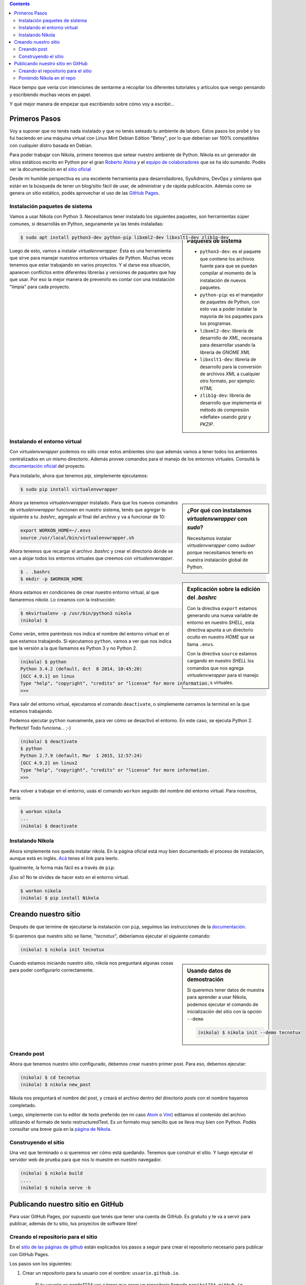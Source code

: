 .. title: Empezando con Nikola
.. slug: empezando-con-nikola
.. date: 2015-10-14 13:37:37 UTC-03:00
.. tags: blog,python,nikola,github
.. category: tutorial nikola github
.. link:
.. description: Tutorial Nikola GitHub Pages
.. type: text

.. class:: alert alert-info pull-right

.. contents::

Hace tiempo que venía con intenciones de sentarme a recopilar los diferentes
tutoriales y artículos que vengo pensando y escribiendo muchas veces en papel.

Y qué mejor manera de empezar que escribiendo sobre cómo voy a escribir...

Primeros Pasos
==============

Voy a suponer que no tenés nada instalado y que no tenés seteado tu ambiente de
laburo. Estos pasos los probé y los fui haciendo en una máquina virtual con
Linux Mint Debian Edition "Betsy", por lo que deberían ser 100% compatibles con
cualquier distro basada en Debian.

Para poder trabajar con Nikola, primero tenemos que setear nuestro ambiente de
Python. Nikola es un generador de sitios estáticos escrito en Python por el
gran `Roberto Alsina <https://twitter.com/ralsina>`_ y el `equipo de
colaboradores <https://getnikola.com/contact.html>`_ que se ha ido sumando.
Podés ver la documentación en el `sitio oficial <https://getnikola.com/>`_

Desde mi humilde perspectiva es una excelente herramienta para desarrolladores,
SysAdmins, DevOps y similares que están en la búsqueda de tener un blog/sitio
fácil de usar, de administrar y de rápida publicación. Además como se genera un
sitio estático, podés aprovechar el uso de las `GitHub Pages
<https://pages.github.com/>`_.

Instalación paquetes de sistema
-------------------------------

Vamos a usar Nikola con Python 3. Necesitamos tener instalado los siguientes
paquetes, son herramientas súper comunes, si desarrollás en Python, seguramente ya las tenés instaladas:

.. sidebar:: Paquetes de sistema

    .. class:: alert alert-info small

    - ``python3-dev``: es el paquete que contiene los archivos fuente para que se puedan compilar al momento de la instalación de nuevos paquetes.
    - ``python-pip``: es el manejador de paquetes de Python, con esto vas a poder instalar la mayoría de los paquetes para tus programas.
    - ``libxml2-dev``: librería de desarrollo de `XML`, necesaria para desarrollar usando la librería de `GNOME XML`
    - ``libxslt1-dev``: librería de desarrollo para la conversión de archivos `XML` a cualquier otro formato, por ejemplo: `HTML`
    - ``zlib1g-dev``: librería de desarrollo que implementa el método de compresión «deflate» usando `gzip` y `PKZIP`.

.. code-block:: bash

    $ sudo apt install python3-dev python-pip libxml2-dev libxslt1-dev zlib1g-dev

Luego de esto, vamos a instalar `virtualenvwrapper`. Ésta es una herramienta
que sirve para manejar nuestros entornos virtuales de Python. Muchas veces
tenemos que estar trabajando en varios proyectos. Y al darse esa situación,
aparecen conflictos entre diferentes librerías y versiones de paquetes que hay
que usar. Por eso la mejor manera de prevenirlo es contar con una instalación
"limpia" para cada proyecto.

Instalando el entorno virtual
-----------------------------

Con `virtualenvwrapper` podemos no sólo crear estos ambientes sino que además
vamos a tener todos los ambientes centralizados en un mismo directorio.
Además provee comandos para el manejo de los entornos virtuales. Consultá la
`documentación oficial <http://virtualenvwrapper.readthedocs.org/en/latest/>`_ del proyecto.

Para instalarlo, ahora que tenemos `pip`, simplemente ejecutamos:

.. code-block:: bash

    $ sudo pip install virtualenvwrapper

.. sidebar:: ¿Por qué con instalamos `virtualenvwrapper` con `sudo`?

    .. class:: alert alert-info small

    Necesitamos instalar `virtualenvwrapper` como `sudoer` porque necesitamos
    tenerlo en nuestra instalación global de Python.

Ahora ya tenemos `virtualenvwrapper` instalado. Para que los nuevos comandos de
`virtualenvwrapper` funcionen en nuestro sistema, tenés que agregar lo siguiente
a tu `.bashrc`, agregalo al final del archivo y va a funcionar de 10:

.. code-block:: console

    export WORKON_HOME=~/.envs
    source /usr/local/bin/virtualenvwrapper.sh

.. sidebar:: Explicación sobre la edición del `.bashrc`

    .. class:: alert alert-warning small

    Con la directiva ``export`` estamos generando una nueva variable de entorno
    en nuestro `SHELL`, esta directiva apunta a un directorio oculto en nuestro
    `HOME` que se llama ``.envs``.

    .. class:: alert alert-warning small

    Con la directiva ``source`` estamos cargando en nuestro `SHELL` los comandos
    que nos agrega `virtualenvwrapper` para el manejo de entornos virtuales.


Ahora tenemos que recargar el archivo `.bashrc` y crear el directorio donde se
van a alojar todos los entornos virtuales que creemos con `virtualenvwrapper`.

.. code-block:: bash

    $ . .bashrc
    $ mkdir -p $WORKON_HOME

Ahora estamos en condiciones de crear nuestro entorno virtual, al que llamaremos
`nikola`. Lo creamos con la instrucción:

.. code-block:: console

    $ mkvirtualenv -p /usr/bin/python3 nikola
    (nikola) $

Como verán, entre paréntesis nos indica el nombre del entorno virtual en el que
estamos trabajando. Si ejecutamos ``python``, vamos a ver que nos indica que
la versión a la que llamamos es Python 3 y no Python 2.

.. code-block:: bash

    (nikola) $ python
    Python 3.4.2 (default, Oct  8 2014, 10:45:20)
    [GCC 4.9.1] on linux
    Type "help", "copyright", "credits" or "license" for more information.
    >>>

Para salir del entorno virtual, ejecutamos el comando ``deactivate``, o
simplemente cerramos la terminal en la que estamos trabajando.

Podemos ejecutar ``python`` nuevamente, para ver cómo se desactivó el entorno.
En este caso, se ejecuta Python 2. Perfecto! Todo funciona... ;-)

.. code-block:: bash

    (nikola) $ deactivate
    $ python
    Python 2.7.9 (default, Mar  1 2015, 12:57:24)
    [GCC 4.9.2] on linux2
    Type "help", "copyright", "credits" or "license" for more information.
    >>>

Para volver a trabajar en el entorno, usás el comando ``workon`` seguido del
nombre del entorno virtual. Para nosotros, sería:

.. code-block:: bash

    $ workon nikola
    ...
    (nikola) $ deactivate


Instalando Nikola
-----------------

Ahora simplemente nos queda instalar nikola. En la página oficial está muy bien
documentado el proceso de instalación, aunque está en inglés. `Acá <https://getnikola.com/getting-started.html>`_ tenes el link para leerlo.

Igualmente, la forma más fácil es a través de ``pip``:

.. class:: alert alert-warning

    ¡Eso sí! No te olvides de hacer esto en el entorno virtual.

.. code-block:: bash

    $ workon nikola
    (nikola) $ pip install Nikola

Creando nuestro sitio
=====================

Después de que termine de ejecutarse la instalación con ``pip``, seguimos las
instrucciones de la `documentación <https://getnikola.com/getting-started.html>`_.

Si queremos que nuestro sitio se llame, "*tecnotux*", deberíamos ejecutar el
siguiente comando:

.. code-block:: bash

    (nikola) $ nikola init tecnotux

.. sidebar:: Usando datos de demostración

    .. class:: alert alert-success small

    Si queremos tener datos de muestra para aprender a usar Nikola, podemos
    ejecutar el comando de inicialización del sitio con la opción ``--demo``

    .. code-block:: bash

        (nikola) $ nikola init --demo tecnotux

Cuando estamos iniciando nuestro sitio, nikola nos preguntará algunas cosas para
poder configurarlo correctamente.

.. TODO: poner preguntas de nikola (print screen?)

Creando post
------------

Ahora que tenemos nuestro sitio configurado, debemos crear nuestro primer post.
Para eso, debemos ejecutar:

.. code-block:: bash

    (nikola) $ cd tecnotux
    (nikola) $ nikola new_post

Nikola nos preguntará el nombre del post, y creará el archivo dentro del
directorio `posts` con el nombre hayamos completado.

Luego, simplemente con tu editor de texto preferido (en mi caso `Atom <https://atom.io/>`_ o `Vim <http://www.vim.org/>`_) editamos el contenido del
archivo utilizando el formato de texto restructuredText.
Es un formato muy sencillo que se lleva muy bien con Python. Podés consultar una
breve guía en la `página de Nikola <https://getnikola.com/quickref.html>`_.


.. TODO: ejemplo de rst para Nikola

Construyendo el sitio
---------------------

Una vez que terminado o si queremos ver cómo está quedando. Tenemos que
construir el sitio. Y luego ejecutar el servidor web de prueba para que nos lo
muestre en nuestro navegador.

.. code-block:: bash

    (nikola) $ nikola build
    ....
    (nikola) $ nikola serve -b

Publicando nuestro sitio en GitHub
==================================

Para usar GitHub Pages, por supuesto que tenés que tener una cuenta de GitHub.
Es gratuito y te va a servir para publicar, además de tu sitio, tus proyectos
de software libre!

Creando el repositorio para el sitio
------------------------------------

En el `sitio de las páginas de github <https://pages.github.com/>`_ están
explicados los pasos a seguir para crear el repositorio necesario para publicar
con GitHub Pages.

Los pasos son los siguientes:

#. Crear un repositorio para tu usuario con el nombre: ``usuario.github.io``.

    Si tu usuario es `pepito1234` vas a tener que crear un repositorio
    llamado ``pepito1234.github.io``.
    Creá tu repositorio con el archivo ``README.md``, ponele una licencia que te
    parezca y agregale el archivo ``.gitignore`` con archivos de Python.

#. Clonás el repositorio con el comando:

    .. code-block:: console

        $ git clone https://github.com/pepito1234/pepito1234.github.io

#. Entrás a la carpeta ``pepito1234.github.io`` y ahí dentro creás un archivo     ``index.html`` que contenga el siguiente texto:

    .. code-block:: html

        <h1>Este es mi sitio</h1>
        <h2>pepito1234</h2>

#. Agregás el archivo al repositorio

    .. code-block:: console

        $ git add --all

#. *Commiteás* los cambios en el *repo*:

    .. code-block:: console

        $ git commit -m "Iniciando repositorio"

#. *Pusheas* el repositorio a GitHub:

    .. code-block:: console

        $ git push -u origin

#. Ahora a probar! Abrí tu navegador y andá a la dirección: ``http://usuario.github.io``

    Siguiente el ejemplo deberías ir a ``http://pepito1234.github.io``

Poniendo Nikola en el repo
--------------------------

Para que github publique nuestro sitio éste tiene que estar en la rama `master`.
Por eso, primero debemos crear una nueva rama para alojar nuestro código ahí
y después tener los archivos que se van a publicar en la rama `master`.

No te preocupes, esto después lo vas a hacer simplemente con un comando de
Nikola y la publicación va a ser muy fácil...

* Para crear una nueva rama que llamaremos ``src`` ejecutamos dentro del repositorio:

    .. code-block:: console

        $ git checkout -b src

Esto crea la nueva rama y nos cambia automáticamente a ella. Ahora estamos
listos para mover nuestro sitio al repositorio.

Si venís siguiendo el tutorial al "pie de la letra", asumo que tenés los
archivos de tu sitio en el home de tu usuario (``~/tecnotux``).
También debés tener el repositorio en el home del usuario (``pepito1234.github.io``). Tenemos que mover el contenido de `tecnotux` dentro
del directorio del repositorio.

    .. code-block:: console

        $ mv ~/tecnotux ~/pepito1234.github.io

Ahora modificamos el contenido del archivo ``.gitignore`` para que el git no
esté pendiente de los nuevos archivos que Nikola necesita para crear los `html`.
Para eso, tenemos que agregar las siguientes líneas. Podés hacerlo en cualquier
lugar del archivo, pero te recomiendo que lo hagas al final del mismo.

    .. code-block:: console

        # Nikola stuff
        mis/cache/
        mis/output/
        mis/.doit.db*

Ahora tenemos que hacer un pequeño cambio en el ``conf.py``, tenemos que
decirle a Nikola que vamos a estar publicando el sitio con GitHub Pages. Para
eso alrededor de la línea 430 debés tener lo que sigue:

    .. code-block:: console

        # For user.github.io OR organization.github.io pages, the DEPLOY branch
        # MUST be 'master', and 'gh-pages' for other repositories.
        #GITHUB_SOURCE_BRANCH = 'gh-pages'
        GITHUB_DEPLOY_BRANCH = 'master'

        # The name of the remote where you wish to push to, using
        github_deploy.
        GITHUB_REMOTE_NAME = 'origin'

Ya estamos listos, ahora podemos publicar nuestro sitio en GitHub Pages con el
comando:

    .. code-block:: console

        $ nikola github_deploy

Ahora sólo nos resta seguir escribiendo nuestros artículos y páginas y quedarán
publicados en `http://pepito1234.github.io`.

Espero que les sirva!
